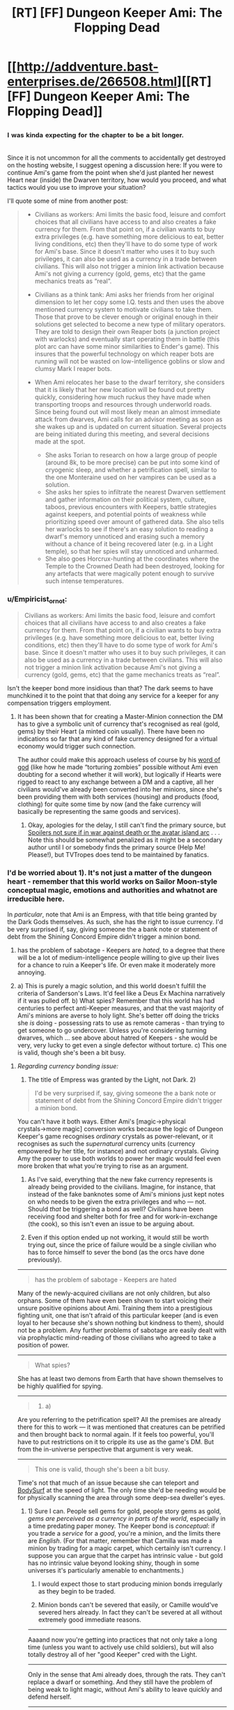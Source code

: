 #+TITLE: [RT] [FF] Dungeon Keeper Ami: The Flopping Dead

* [[http://addventure.bast-enterprises.de/266508.html][[RT] [FF] Dungeon Keeper Ami: The Flopping Dead]]
:PROPERTIES:
:Author: Zephyr1011
:Score: 19
:DateUnix: 1450563864.0
:DateShort: 2015-Dec-20
:END:

** ^{^{I}} ^{^{was}} ^{^{kinda}} ^{^{expecting}} ^{^{for}} ^{^{the}} ^{^{chapter}} ^{^{to}} ^{^{be}} ^{^{a}} ^{^{bit}} ^{^{longer.}}

Since it is not uncommon for all the comments to accidentally get destroyed on the hosting website, I suggest opening a discussion here: If you were to continue Ami's game from the point when she'd just planted her newest Heart near (inside) the Dwarven territory, how would you proceed, and what tactics\ideas would you use to improve your situation?

I'll quote some of mine from another post:

#+begin_quote

  - Civilians as workers: Ami limits the basic food, leisure and comfort choices that all civilians have access to and also creates a fake currency for them. From that point on, if a civilian wants to buy extra privileges (e.g. have something more delicious to eat, better living conditions, etc) then they'll have to do some type of work for Ami's base. Since it doesn't matter who uses it to buy such privileges, it can also be used as a currency in a trade between civilians. This will also not trigger a minion link activation because Ami's not giving a currency (gold, gems, etc) that the game mechanics treats as “real”.

  - Civilians as a think tank: Ami asks her friends from her original dimension to let her copy some I.Q. tests and then uses the above mentioned currency system to motivate civilians to take them. Those that prove to be clever enough or original enough in their solutions get selected to become a new type of military operators. They are told to design their own Reaper bots (a junction project with warlocks) and eventually start operating them in battle (this plot arc can have some minor similarities to Ender's game). This insures that the powerful technology on which reaper bots are running will not be wasted on low-intelligence goblins or slow and clumsy Mark I reaper bots.

  - When Ami relocates her base to the dwarf territory, she considers that it is likely that her new location will be found out pretty quickly, considering how much ruckus they have made when transporting troops and resources through underworld roads. Since being found out will most likely mean an almost immediate attack from dwarves, Ami calls for an advisor meeting as soon as she wakes up and is updated on current situation. Several projects are being initiated during this meeting, and several decisions made at the spot.

    - She asks Torian to research on how a large group of people (around 8k, to be more precise) can be put into some kind of cryogenic sleep, and whether a petrification spell, similar to the one Monteraine used on her vampires can be used as a solution.
    - She asks her spies to infiltrate the nearest Dwarven settlement and gather information on their political system, culture, taboos, previous encounters with Keepers, battle strategies against keepers, and potential points of weakness while prioritizing speed over amount of gathered data. She also tells her warlocks to see if there's an easy solution to reading a dwarf's memory unnoticed and erasing such a memory without a chance of it being recovered later (e.g. in a Light temple), so that her spies will stay unnoticed and unharmed.
    - She also goes Horcrux-hunting at the coordinates where the Temple to the Crowned Death had been destroyed, looking for any artefacts that were magically potent enough to survive such intense temperatures.
#+end_quote
:PROPERTIES:
:Author: OutOfNiceUsernames
:Score: 6
:DateUnix: 1450571693.0
:DateShort: 2015-Dec-20
:END:

*** u/Empiricist_or_not:
#+begin_quote
  Civilians as workers: Ami limits the basic food, leisure and comfort choices that all civilians have access to and also creates a fake currency for them. From that point on, if a civilian wants to buy extra privileges (e.g. have something more delicious to eat, better living conditions, etc) then they'll have to do some type of work for Ami's base. Since it doesn't matter who uses it to buy such privileges, it can also be used as a currency in a trade between civilians. This will also not trigger a minion link activation because Ami's not giving a currency (gold, gems, etc) that the game mechanics treats as “real”.
#+end_quote

Isn't the keeper bond more insidious than that? The dark seems to have munchkined it to the point that that doing any service for a keeper for any compensation triggers employment.
:PROPERTIES:
:Author: Empiricist_or_not
:Score: 2
:DateUnix: 1450643262.0
:DateShort: 2015-Dec-20
:END:

**** It has been shown that for creating a Master-Minion connection the DM has to give a symbolic unit of currency that's recognised as real (gold, gems) by their Heart (a minted coin usually). There have been no indications so far that any kind of fake currency designed for a virtual economy would trigger such connection.

The author could make this approach useless of course by his [[http://tvtropes.org/pmwiki/pmwiki.php/Main/WordOfGod][word of god]] (like how he made “torturing zombies” possible without Ami even doubting for a second whether it will work), but logically if Hearts were rigged to react to any exchange between a DM and a captive, all her civilians would've already been converted into her minions, since she's been providing them with both services (housing) and products (food, clothing) for quite some time by now (and the fake currency will basically be representing the same goods and services).
:PROPERTIES:
:Author: OutOfNiceUsernames
:Score: 1
:DateUnix: 1450645383.0
:DateShort: 2015-Dec-21
:END:

***** Okay, apologies for the delay, I still can't find the primary source, but [[#s][Spoilers not sure if in war against death or the avatar island arc]] . . . Note this should be somewhat penalized as it might be a secondary author until I or somebody finds the primary source (Help Me! Please!), but TVTropes does tend to be maintained by fanatics.
:PROPERTIES:
:Author: Empiricist_or_not
:Score: 3
:DateUnix: 1450920120.0
:DateShort: 2015-Dec-24
:END:


*** I'd be worried about 1). It's not just a matter of the dungeon heart - remember that this world works on Sailor Moon-style conceptual magic, emotions and authorities and whatnot are irreducible here.

In /particular/, note that Ami is an Empress, with that title being granted by the Dark Gods themselves. As such, she has the right to issue currency. I'd be very surprised if, say, giving someone the a bank note or statement of debt from the Shining Concord Empire didn't trigger a minion bond.

2) has the problem of sabotage - Keepers are /hated/, to a degree that there will be a lot of medium-intelligence people willing to give up their lives for a chance to ruin a Keeper's life. Or even make it moderately more annoying.

3) a) This is purely a magic solution, and this world doesn't fulfill the criteria of Sanderson's Laws. It'd feel like a Deus Ex Machina narratively if it was pulled off. b) What spies? Remember that this world has had centuries to perfect anti-Keeper measures, and that the vast majority of Ami's minions are averse to holy light. She's better off doing the tricks she /is/ doing - possessing rats to use as remote cameras - than trying to get someone to go undercover. Unless you're considering turning dwarves, which ... see above about hatred of Keepers - she would be very, very lucky to get even a single defector without torture. c) This one is valid, though she's been a bit busy.
:PROPERTIES:
:Author: linkhyrule5
:Score: 2
:DateUnix: 1450843902.0
:DateShort: 2015-Dec-23
:END:

**** /Regarding currency bonding issue:/

1) The title of Empress was granted by the Light, not Dark. 2)

#+begin_quote
  I'd be very surprised if, say, giving someone the a bank note or statement of debt from the Shining Concord Empire didn't trigger a minion bond.
#+end_quote

You can't have it both ways. Either Ami's [magic→physical crystals→more magic] conversion works because the logic of Dungeon Keeper's game recognises /ordinary/ crystals as power-relevant, or it recognises as such the /supernatural/ currency units (currency empowered by her title, for instance) and not ordinary crystals. Giving Amy the power to use both worlds to power her magic would feel even more broken that what you're trying to rise as an argument.

3) As I've said, everything that the new fake currency represents is already being provided to the civilians. Imagine, for instance, that instead of the fake banknotes some of Ami's minions just kept notes on who needs to be given the extra privileges and who --- not. Should /that/ be triggering a bond as well? Civilians have been receiving food and shelter both for free and for work-in-exchange (the cook), so this isn't even an issue to be arguing about.

4) Even if this option ended up not working, it would still be worth trying out, since the price of failure would be a single civilian who has to force himself to sever the bond (as the orcs have done previously).

--------------

#+begin_quote
  has the problem of sabotage - Keepers are hated
#+end_quote

Many of the newly-acquired civilians are not only children, but also orphans. Some of them have even been shown to start voicing their unsure positive opinions about Ami. Training them into a prestigious fighting unit, one that isn't afraid of this particular keeper (and is even loyal to her because she's shown nothing but kindness to them), should not be a problem. Any further problems of sabotage are easily dealt with via prophylactic mind-reading of those civilians who agreed to take a position of power.

--------------

#+begin_quote
  What spies?
#+end_quote

She has at least two demons from Earth that have shown themselves to be highly qualified for spying.

--------------

#+begin_quote
  3) a)
#+end_quote

Are you referring to the petrification spell? All the premises are already there for this to work --- it was mentioned that creatures can be petrified and then brought back to normal again. If it feels too powerful, you'll have to put restrictions on it to cripple its use as the game's DM. But from the in-universe perspective that argument is very weak.

--------------

#+begin_quote
  This one is valid, though she's been a bit busy.
#+end_quote

Time's not that much of an issue because she can teleport and [[http://tvtropes.org/pmwiki/pmwiki.php/Main/BodySurf][BodySurf]] at the speed of light. The only time she'd be needing would be for physically scanning the area through some deep-sea dweller's eyes.
:PROPERTIES:
:Author: OutOfNiceUsernames
:Score: 1
:DateUnix: 1450849094.0
:DateShort: 2015-Dec-23
:END:

***** 1) Sure I can. People sell gems for gold, people story gems as gold, /gems are perceived as a currency in parts of the world/, especially in a time predating paper money. The Keeper bond is /conceptual/: if you trade a /service/ for a /good/, you're a minion, and the limits there are /English/. (For that matter, remember that Camilla was made a minion by trading for a magic carpet, which certainly isn't currency. I suppose you can argue that the carpet has intrinsic value - but gold has no intrinsic value beyond looking shiny, though in some universes it's particularly amenable to enchantments.)

3) I would expect those to start producing minion bonds irregularly as they begin to be traded.

4) Minion bonds can't be severed that easily, or Camille would've severed hers already. In fact they can't be severed at all without extremely good immediate reasons.

--------------

Aaaand now you're getting into practices that not only take a long time (unless you want to actively use child soldiers), but will also totally destroy all of her "good Keeper" cred with the Light.

--------------

Only in the sense that Ami already does, through the rats. They can't replace a dwarf or something. And they still have the problem of being weak to light magic, without Ami's ability to leave quickly and defend herself.

--------------

... what, /mass petrification/? Shyeah I'd put limits on that, the world wouldn't look the way it did if that was possible. Ami brings /modern technology/ and /creativity/, but not actual magical knowledge* - I would not expect her to be out-thinking thousands of years of wizards on a spell as obvious as "do this, but to more people."

--------------

Still time she has to spend /thinking/ about it.
:PROPERTIES:
:Author: linkhyrule5
:Score: 1
:DateUnix: 1450852765.0
:DateShort: 2015-Dec-23
:END:


*** I'd be worried about 1). It's not just a matter of the dungeon heart - remember that this world works on Sailor Moon-style conceptual magic, emotions and authorities and whatnot are irreducible here.

In /particular/, note that Ami is an Empress, with that title being granted by the Dark Gods themselves. As such, she has the right to issue currency. I'd be very surprised if, say, giving someone the a bank note or statement of debt from the Shining Concord Empire didn't trigger a minion bond.

2) has the problem of sabotage - Keepers are /hated/, to a degree that there will be a lot of medium-intelligence people willing to give up their lives for a chance to ruin a Keeper's life. Or even make it moderately more annoying.

3) a) This is purely a magic solution, and this world doesn't fulfill the criteria of Sanderson's Laws. It'd feel like a Deus Ex Machina narratively if it was pulled off. b) What spies? Remember that this world has had centuries to perfect anti-Keeper measures, and that the vast majority of Ami's minions are averse to holy light. She's better off doing the tricks she /is/ doing - possessing rats to use as remote cameras - than trying to get someone to go undercover. Unless you're considering turning dwarves, which ... see above about hatred of Keepers - she would be very, very lucky to get even a single defector without torture. c) This one is valid, though she's been a bit busy.
:PROPERTIES:
:Author: linkhyrule5
:Score: 2
:DateUnix: 1450843902.0
:DateShort: 2015-Dec-23
:END:
